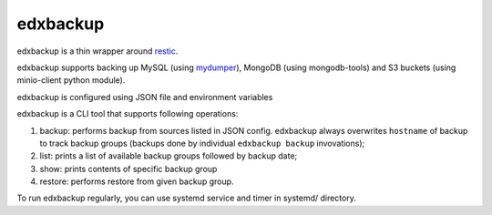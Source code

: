 edxbackup
=========

edxbackup is a thin wrapper around `restic <https://restic.net/>`__.

edxbackup supports backing up MySQL (using
`mydumper <https://github.com/mydumper/mydumper>`__), MongoDB (using
mongodb-tools) and S3 buckets (using minio-client python module).

edxbackup is configured using JSON file and environment variables

edxbackup is a CLI tool that supports following operations:

1. backup: performs backup from sources listed in JSON config. edxbackup
   always overwrites ``hostname`` of backup to track backup groups
   (backups done by individual ``edxbackup backup`` invovations);
2. list: prints a list of available backup groups followed by backup
   date;
3. show: prints contents of specific backup group
4. restore: performs restore from given backup group.

To run edxbackup regularly, you can use systemd service and timer in
systemd/ directory.
